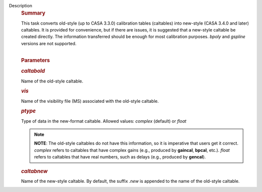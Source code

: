 Description
      .. rubric:: Summary
         :name: summary

      | This task converts old-style (up to CASA 3.3.0) calibration
        tables (caltables) into new-style (CASA 3.4.0 and later)
        caltables. It is provided for convenience, but if there are
        issues, it is suggested that a new-style caltable be created
        directly. The information transferred should be enough for most
        calibration purposes. *bpoly* and *gspline* versions are not
        supported.  
      |  

      .. rubric:: Parameters
         :name: parameters

      .. rubric:: *caltabold*
         :name: caltabold

      Name of the old-style caltable.

      .. rubric:: *vis*
         :name: vis

      Name of the visibility file (MS) associated with the old-style
      caltable.

      .. rubric:: *ptype*
         :name: ptype

      Type of data in the new-format caltable. Allowed values: *complex*
      (default) or *float*

      .. note:: **NOTE**: The old-style caltables do not have this information,
         so it is imperative that users get it correct. *complex* refers
         to caltables that have complex gains (e.g., produced by
         **gaincal**, **bpcal**, etc.). *float* refers to caltables that
         have real numbers, such as delays (e.g., produced by
         **gencal**).

      .. rubric:: *caltabnew*
         :name: caltabnew

      | Name of the new-style caltable. By default, the suffix *.new* is
        appended to the name of the old-style caltable.
